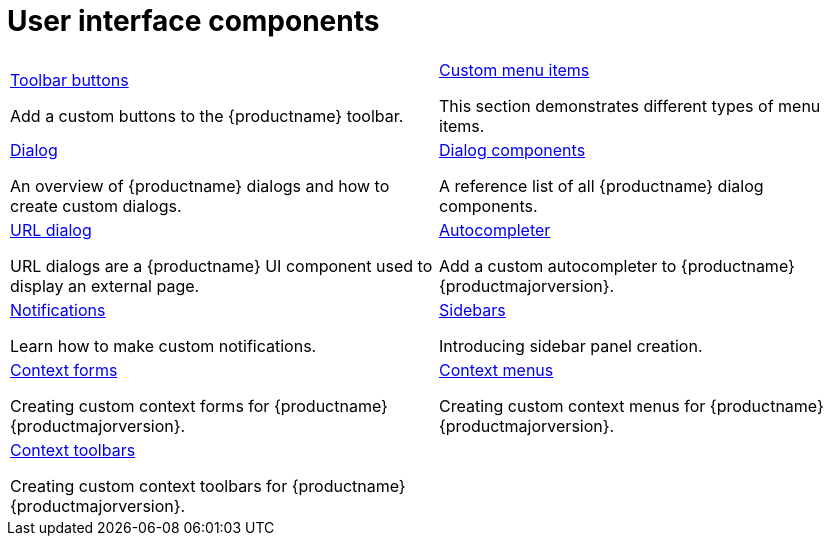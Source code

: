 = User interface components
:description: The configurable UI components available for customization.
:keywords: toolbar toolbarbuttons buttons toolbarbuttonsapi
:title_nav: UI components
:type: folder


// 2 Columns, both asciidoc
[cols=2*a]
|===

|
[.lead]
xref:custom-toolbarbuttons.adoc[Toolbar buttons]

Add a custom buttons to the {productname} toolbar.

|
[.lead]
xref:creating-custom-menu-items.adoc[Custom menu items]

This section demonstrates different types of menu items.

|
[.lead]
xref:dialog.adoc[Dialog]

An overview of {productname} dialogs and how to create custom dialogs.

|
[.lead]
xref:dialog-components.adoc[Dialog components]

A reference list of all {productname} dialog components.

|
[.lead]
xref:urldialog.adoc[URL dialog]

URL dialogs are a {productname} UI component used to display an external page.

|
[.lead]
xref:autocompleter.adoc[Autocompleter]

Add a custom autocompleter to {productname} {productmajorversion}.

|
[.lead]
xref:creating-custom-notifications.adoc[Notifications]

Learn how to make custom notifications.

|
[.lead]
xref:customsidebar.adoc[Sidebars]

Introducing sidebar panel creation.

|
[.lead]
xref:contextform.adoc[Context forms]

Creating custom context forms for {productname} {productmajorversion}.

|
[.lead]
xref:contextmenu.adoc[Context menus]

Creating custom context menus for {productname} {productmajorversion}.

|
[.lead]
xref:contexttoolbar.adoc[Context toolbars]

Creating custom context toolbars for {productname} {productmajorversion}.

// Empty cell to even out rows
| 

|===
